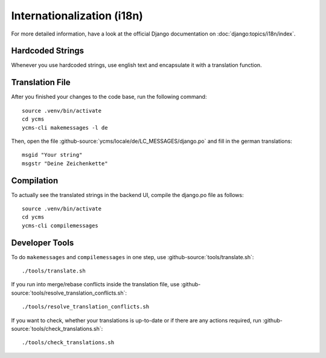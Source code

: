 .. Copyright [2019] [Integreat Project]
.. Copyright [2023] [YCMS]
..
.. Licensed under the Apache License, Version 2.0 (the "License");
.. you may not use this file except in compliance with the License.
.. You may obtain a copy of the License at
..
..     http://www.apache.org/licenses/LICENSE-2.0
..
.. Unless required by applicable law or agreed to in writing, software
.. distributed under the License is distributed on an "AS IS" BASIS,
.. WITHOUT WARRANTIES OR CONDITIONS OF ANY KIND, either express or implied.
.. See the License for the specific language governing permissions and
.. limitations under the License.

***************************
Internationalization (i18n)
***************************

For more detailed information, have a look at the official Django documentation on :doc:`django:topics/i18n/index`.

Hardcoded Strings
=================

Whenever you use hardcoded strings, use english text and encapsulate it with a translation function.

Translation File
================

.. highlight:: bash

After you finished your changes to the code base, run the following command::

    source .venv/bin/activate
    cd ycms
    ycms-cli makemessages -l de

Then, open the file :github-source:`ycms/locale/de/LC_MESSAGES/django.po` and fill in the german translations::

    msgid "Your string"
    msgstr "Deine Zeichenkette"

Compilation
===========

To actually see the translated strings in the backend UI, compile the django.po file as follows::

    source .venv/bin/activate
    cd ycms
    ycms-cli compilemessages

Developer Tools
===============

To do ``makemessages`` and ``compilemessages`` in one step, use :github-source:`tools/translate.sh`::

    ./tools/translate.sh

If you run into merge/rebase conflicts inside the translation file, use :github-source:`tools/resolve_translation_conflicts.sh`::

    ./tools/resolve_translation_conflicts.sh

If you want to check, whether your translations is up-to-date or if there are any actions required, run :github-source:`tools/check_translations.sh`::

    ./tools/check_translations.sh
